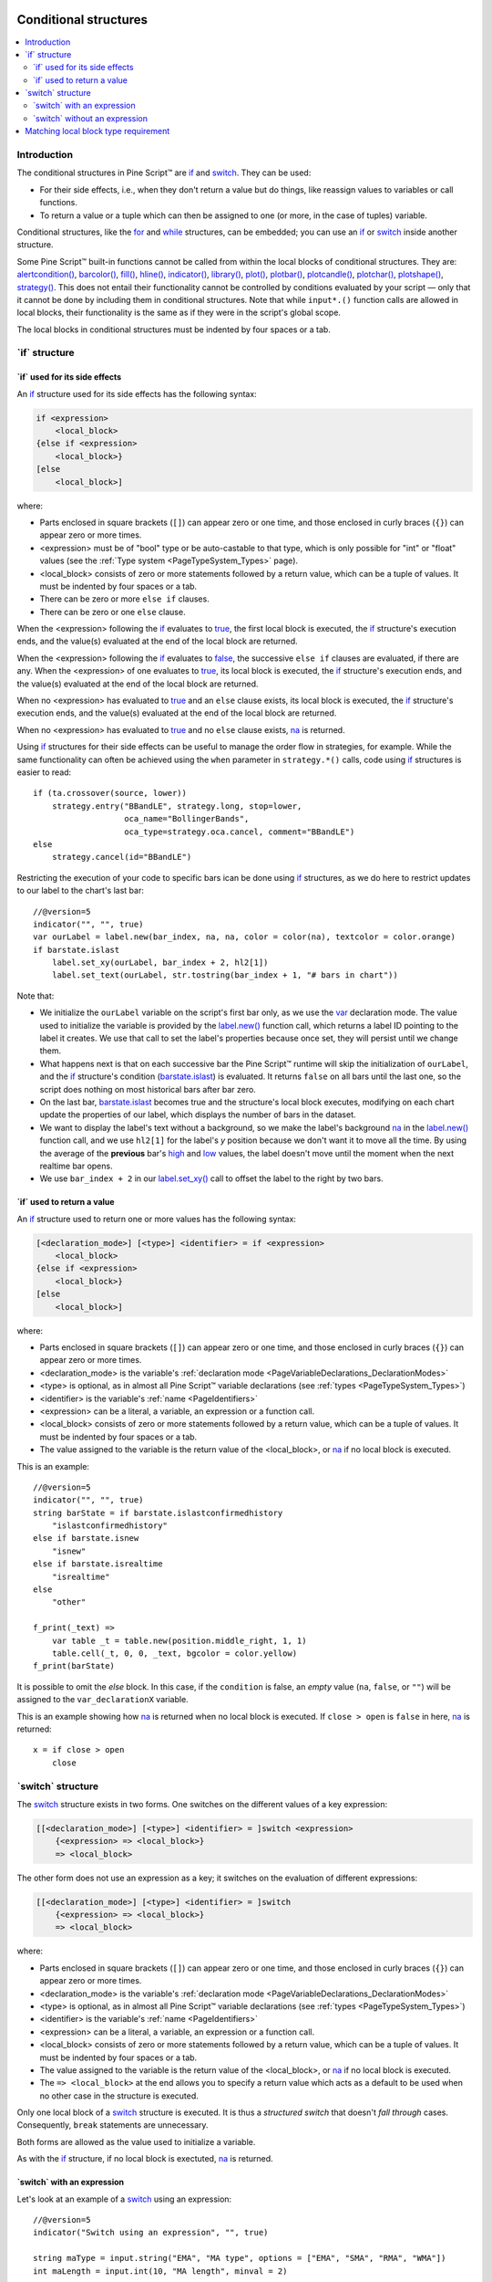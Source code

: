 .. image:: /images/Pine_Script_logo.svg
   :alt: Pine Script™ logo
   :target: https://www.tradingview.com/pine-script-docs/en/v5/Introduction.html
   :align: right
   :width: 100
   :height: 100


.. _PageConditionalStructures:


Conditional structures
======================

.. contents:: :local:
    :depth: 3


Introduction
------------

The conditional structures in Pine Script™ are `if <https://www.tradingview.com/pine-script-reference/v5/#op_if>`__ and
`switch <https://www.tradingview.com/pine-script-reference/v5/#op_switch>`__. They can be used:

- For their side effects, i.e., when they don't return a value but do things,
  like reassign values to variables or call functions.
- To return a value or a tuple which can then be assigned to one (or more, in the case of tuples) variable.

Conditional structures, like the `for <https://www.tradingview.com/pine-script-reference/v5/#op_for>`__
and `while <https://www.tradingview.com/pine-script-reference/v5/#op_while>`__ structures, can be embedded; you can use an 
`if <https://www.tradingview.com/pine-script-reference/v5/#op_if>`__ or
`switch <https://www.tradingview.com/pine-script-reference/v5/#op_switch>`__
inside another structure.

Some Pine Script™ built-in functions cannot be called from within the local blocks of conditional structures. They are:
`alertcondition() <https://www.tradingview.com/pine-script-reference/v5/#fun_alertcondition>`__,
`barcolor() <https://www.tradingview.com/pine-script-reference/v5/#fun_barcolor>`__,
`fill() <https://www.tradingview.com/pine-script-reference/v5/#fun_fill>`__,
`hline() <https://www.tradingview.com/pine-script-reference/v5/#fun_hline>`__,
`indicator() <https://www.tradingview.com/pine-script-reference/v5/#fun_indicator>`__,
`library() <https://www.tradingview.com/pine-script-reference/v5/#fun_library>`__,
`plot() <https://www.tradingview.com/pine-script-reference/v5/#fun_plot>`__,
`plotbar() <https://www.tradingview.com/pine-script-reference/v5/#fun_plotbar>`__,
`plotcandle() <https://www.tradingview.com/pine-script-reference/v5/#fun_plotcandle>`__,
`plotchar() <https://www.tradingview.com/pine-script-reference/v5/#fun_plotchar>`__,
`plotshape() <https://www.tradingview.com/pine-script-reference/v5/#fun_plotshape>`__,
`strategy() <https://www.tradingview.com/pine-script-reference/v5/#fun_strategy>`__.
This does not entail their functionality cannot be controlled by conditions
evaluated by your script — only that it cannot be done by including them in conditional structures.
Note that while ``input*.()`` function calls are allowed in local blocks,
their functionality is the same as if they were in the script's global scope.
 
The local blocks in conditional structures must be indented by four spaces or a tab.



.. _PageConditionalStructures_If:

\`if\` structure
----------------



\`if\` used for its side effects
^^^^^^^^^^^^^^^^^^^^^^^^^^^^^^^^

An `if <https://www.tradingview.com/pine-script-reference/v5/#op_if>`__ 
structure used for its side effects has the following syntax:

.. code-block:: text

    if <expression>
        <local_block>
    {else if <expression>
        <local_block>}
    [else
        <local_block>]

where:

- Parts enclosed in square brackets (``[]``) can appear zero or one time, and those enclosed in curly braces (``{}``) can appear zero or more times.
- <expression> must be of "bool" type or be auto-castable to that type,
  which is only possible for "int" or "float" values (see the :ref:`Type system <PageTypeSystem_Types>` page).
- <local_block> consists of zero or more statements followed by a return value, which can be a tuple of values.
  It must be indented by four spaces or a tab.
- There can be zero or more ``else if`` clauses.
- There can be zero or one ``else`` clause.

When the <expression> following the `if <https://www.tradingview.com/pine-script-reference/v5/#op_if>`__
evaluates to `true <https://www.tradingview.com/pine-script-reference/v5/#op_true>`__,
the first local block is executed, the `if <https://www.tradingview.com/pine-script-reference/v5/#op_if>`__
structure's execution ends, and the value(s) evaluated at the end of the local block are returned.

When the <expression> following the `if <https://www.tradingview.com/pine-script-reference/v5/#op_if>`__
evaluates to `false <https://www.tradingview.com/pine-script-reference/v5/#op_false>`__,
the successive ``else if`` clauses are evaluated, if there are any.
When the <expression> of one evaluates to `true <https://www.tradingview.com/pine-script-reference/v5/#op_true>`__,
its local block is executed, the `if <https://www.tradingview.com/pine-script-reference/v5/#op_if>`__
structure's execution ends, and the value(s) evaluated at the end of the local block are returned.

When no <expression> has evaluated to `true <https://www.tradingview.com/pine-script-reference/v5/#op_true>`__
and an ``else`` clause exists, its local block is executed, the `if <https://www.tradingview.com/pine-script-reference/v5/#op_if>`__
structure's execution ends, and the value(s) evaluated at the end of the local block are returned.

When no <expression> has evaluated to `true <https://www.tradingview.com/pine-script-reference/v5/#op_true>`__
and no ``else`` clause exists, `na <https://www.tradingview.com/pine-script-reference/v5/#var_na>`__ is returned.

Using `if <https://www.tradingview.com/pine-script-reference/v5/#op_if>`__
structures for their side effects can be useful to manage the order flow in strategies, for example.
While the same functionality can often be achieved using the ``when`` parameter in 
``strategy.*()`` calls, code using `if <https://www.tradingview.com/pine-script-reference/v5/#op_if>`__
structures is easier to read::

    if (ta.crossover(source, lower))
        strategy.entry("BBandLE", strategy.long, stop=lower,
                       oca_name="BollingerBands",
                       oca_type=strategy.oca.cancel, comment="BBandLE")
    else
        strategy.cancel(id="BBandLE")

Restricting the execution of your code to specific bars ican be done using 
`if <https://www.tradingview.com/pine-script-reference/v5/#op_if>`__
structures, as we do here to restrict updates to our label to the chart's last bar::

    //@version=5
    indicator("", "", true)
    var ourLabel = label.new(bar_index, na, na, color = color(na), textcolor = color.orange)
    if barstate.islast
        label.set_xy(ourLabel, bar_index + 2, hl2[1])
        label.set_text(ourLabel, str.tostring(bar_index + 1, "# bars in chart"))

Note that:

- We initialize the ``ourLabel`` variable on the script's first bar only, as we use the
  `var <https://www.tradingview.com/pine-script-reference/v5/#op_var>`__ declaration mode.
  The value used to initialize the variable is provided by the 
  `label.new() <https://www.tradingview.com/pine-script-reference/v5/#fun_label{dot}new>`__ function call,
  which returns a label ID pointing to the label it creates. 
  We use that call to set the label's properties because once set, they will persist until we change them.
- What happens next is that on each successive bar the Pine Script™ runtime will skip the initialization of ``ourLabel``, 
  and the `if <https://www.tradingview.com/pine-script-reference/v5/#op_if>`__
  structure's condition (`barstate.islast <https://www.tradingview.com/pine-script-reference/v5/#var_barstate{dot}islast>`__)
  is evaluated. It returns ``false`` on all bars until the last one, 
  so the script does nothing on most historical bars after bar zero.
- On the last bar, `barstate.islast <https://www.tradingview.com/pine-script-reference/v5/#var_barstate{dot}islast>`__
  becomes true and the structure's local block executes, 
  modifying on each chart update the properties of our label, which displays the number of bars in the dataset.
- We want to display the label's text without a background, 
  so we make the label's background `na <https://www.tradingview.com/pine-script-reference/v5/#var_na>`__
  in the `label.new() <https://www.tradingview.com/pine-script-reference/v5/#fun_label{dot}new>`__ function call,
  and we use ``hl2[1]`` for the label's *y* position because we don't want it to move all the time. 
  By using the average of the **previous** bar's `high <https://www.tradingview.com/pine-script-reference/v5/#var_high>`__
  and `low <https://www.tradingview.com/pine-script-reference/v5/#var_low>`__ values, 
  the label doesn't move until the moment when the next realtime bar opens.
- We use ``bar_index + 2`` in our `label.set_xy() <https://www.tradingview.com/pine-script-reference/v5/#fun_label{dot}set_xy>`__ 
  call to offset the label to the right by two bars.



\`if\` used to return a value
^^^^^^^^^^^^^^^^^^^^^^^^^^^^^

An `if <https://www.tradingview.com/pine-script-reference/v5/#op_if>`__ 
structure used to return one or more values has the following syntax:

.. code-block:: text

    [<declaration_mode>] [<type>] <identifier> = if <expression>
        <local_block>
    {else if <expression>
        <local_block>}
    [else
        <local_block>]

where:

- Parts enclosed in square brackets (``[]``) can appear zero or one time, and those enclosed in curly braces (``{}``) can appear zero or more times.
- <declaration_mode> is the variable's :ref:`declaration mode <PageVariableDeclarations_DeclarationModes>`
- <type> is optional, as in almost all Pine Script™ variable declarations (see :ref:`types <PageTypeSystem_Types>`)
- <identifier> is the variable's :ref:`name <PageIdentifiers>`
- <expression> can be a literal, a variable, an expression or a function call.
- <local_block> consists of zero or more statements followed by a return value, which can be a tuple of values.
  It must be indented by four spaces or a tab.
- The value assigned to the variable is the return value of the <local_block>, or 
  `na <https://www.tradingview.com/pine-script-reference/v5/#var_na>`__ if no local block is executed.

This is an example::

    //@version=5
    indicator("", "", true)
    string barState = if barstate.islastconfirmedhistory
        "islastconfirmedhistory"
    else if barstate.isnew
        "isnew"
    else if barstate.isrealtime
        "isrealtime"
    else
        "other"
    
    f_print(_text) => 
        var table _t = table.new(position.middle_right, 1, 1)
        table.cell(_t, 0, 0, _text, bgcolor = color.yellow)
    f_print(barState)

It is possible to omit the *else* block. In this case, if the ``condition``
is false, an *empty* value (``na``, ``false``, or ``""``) will be assigned to the
``var_declarationX`` variable.

This is an example showing how 
`na <https://www.tradingview.com/pine-script-reference/v5/#var_na>`__
is returned when no local block is executed. If ``close > open`` is ``false`` in here,
`na <https://www.tradingview.com/pine-script-reference/v5/#var_na>`__ is returned::

    x = if close > open
        close



.. _PageConditionalStructures_Switch:

\`switch\` structure
--------------------

The `switch <https://www.tradingview.com/pine-script-reference/v5/#op_switch>`__
structure exists in two forms. One switches on the different values of a key expression:

.. code-block:: text

    [[<declaration_mode>] [<type>] <identifier> = ]switch <expression>
        {<expression> => <local_block>}
        => <local_block>

The other form does not use an expression as a key; it switches on the evaluation of different expressions:

.. code-block:: text

    [[<declaration_mode>] [<type>] <identifier> = ]switch
        {<expression> => <local_block>}
        => <local_block>

where:

- Parts enclosed in square brackets (``[]``) can appear zero or one time, and those enclosed in curly braces (``{}``) can appear zero or more times.
- <declaration_mode> is the variable's :ref:`declaration mode <PageVariableDeclarations_DeclarationModes>`
- <type> is optional, as in almost all Pine Script™ variable declarations (see :ref:`types <PageTypeSystem_Types>`)
- <identifier> is the variable's :ref:`name <PageIdentifiers>`
- <expression> can be a literal, a variable, an expression or a function call.
- <local_block> consists of zero or more statements followed by a return value, which can be a tuple of values.
  It must be indented by four spaces or a tab.
- The value assigned to the variable is the return value of the <local_block>, or 
  `na <https://www.tradingview.com/pine-script-reference/v5/#var_na>`__ if no local block is executed.
- The ``=> <local_block>`` at the end allows you to specify a return value which acts as a default to be used when no other case in the structure is executed.

Only one local block of a `switch <https://www.tradingview.com/pine-script-reference/v5/#op_switch>`__
structure is executed. It is thus a *structured switch* that doesn't *fall through* cases. 
Consequently, ``break`` statements are unnecessary.

Both forms are allowed as the value used to initialize a variable.

As with the `if <https://www.tradingview.com/pine-script-reference/v5/#op_if>`__ structure, 
if no local block is exectuted, `na <https://www.tradingview.com/pine-script-reference/v5/#var_na>`__ is returned.



\`switch\` with an expression
^^^^^^^^^^^^^^^^^^^^^^^^^^^^^

Let's look at an example of a `switch <https://www.tradingview.com/pine-script-reference/v5/#op_switch>`__
using an expression::

    //@version=5
    indicator("Switch using an expression", "", true)
    
    string maType = input.string("EMA", "MA type", options = ["EMA", "SMA", "RMA", "WMA"])
    int maLength = input.int(10, "MA length", minval = 2)
    
    float ma = switch maType
    	"EMA" => ta.ema(close, maLength)
    	"SMA" => ta.sma(close, maLength)
    	"RMA" => ta.rma(close, maLength)
    	"WMA" => ta.wma(close, maLength)
        => 
            runtime.error("No matching MA type found.")
            float(na)
    
    plot(ma)

Note that:

- The expression we are switching on is the variable ``maType``, which is of "input int" type 
  (see here for an explanation of what the ":ref:`input <PageTypeSystem_Input>`" form is).
  Since it cannot change during the execution of the script, this guarantees that whichever
  MA type the user selects will be executing on each bar, which is a requirement for functions like
  `ta.ema() <https://www.tradingview.com/pine-script-reference/v5/#fun_ta{dot}ema>`__
  which require a "simple int" argument for their ``length`` parameter.
- If no matching value is found for ``maType``, the `switch <https://www.tradingview.com/pine-script-reference/v5/#op_switch>`__
  executes the last local block introduced by ``=>``, which acts as a catch-all. We generate a runtime error in that block.
  We also end it with ``float(na)`` so the local block returns a value whose type is compatible with that of the other local blocks in the structure,
  to avoid a compilation error.



\`switch\` without an expression
^^^^^^^^^^^^^^^^^^^^^^^^^^^^^^^^

This is an example of a `switch <https://www.tradingview.com/pine-script-reference/v5/#op_switch>`__
structure wich does not use an exppression::

    //@version=5
    strategy("Switch without an expression", "", true)

    bool longCondition  = ta.crossover( ta.sma(close, 14), ta.sma(close, 28))
    bool shortCondition = ta.crossunder(ta.sma(close, 14), ta.sma(close, 28))

    switch
    	longCondition  => strategy.entry("Long ID", strategy.long)
    	shortCondition => strategy.entry("Short ID", strategy.short)

Note that:

- We are using the `switch <https://www.tradingview.com/pine-script-reference/v5/#op_switch>`__
  to select the appropriate strategy order to emit, depending on whether 
  the ``longCondition`` or ``shortCondition`` "bool" variables are ``true``.
- The building conditions of ``longCondition`` and ``shortCondition``
  are exclusive. While they can both be ``false`` simultaneously, they cannot be ``true`` at the same time.
  The fact that only **one** local block of the `switch <https://www.tradingview.com/pine-script-reference/v5/#op_switch>`__
  structure is ever executed is thus not an issue for us.
- We evaluate the calls to `ta.crossover() <https://www.tradingview.com/pine-script-reference/v5/#fun_ta{dot}crossover>`__
  and `ta.crossunder() <https://www.tradingview.com/pine-script-reference/v5/#fun_ta{dot}crossunder>`__ **prior** to entry in the
  `switch <https://www.tradingview.com/pine-script-reference/v5/#op_switch>`__ structure. 
  Not doing so, as in the following example, would prevent the functions to be executed on each bar, 
  which would result in a compiler warning and erratic behavior::

    //@version=5
    strategy("Switch without an expression", "", true)

    switch
        // Compiler warning! Will not calculate correctly!
    	ta.crossover( ta.sma(close, 14), ta.sma(close, 28)) => strategy.entry("Long ID", strategy.long)
    	ta.crossunder(ta.sma(close, 14), ta.sma(close, 28)) => strategy.entry("Short ID", strategy.short)



.. _PageConditionalStructures_MatchingLocalBlockTypeRequirement:

Matching local block type requirement
-------------------------------------

When multiple local blocks are used in structures, the type of the return value of all its local blocks must match.
This is even true if the structure is not used to assign a value to a variable in a declaration,
such as when using an `if <https://www.tradingview.com/pine-script-reference/v5/#op_if>`__ 
or `switch <https://www.tradingview.com/pine-script-reference/v5/#op_switch>`__ structure for its side effects only.

This code compiles fine because `close <https://www.tradingview.com/pine-script-reference/v5/#var_close>`__
and `open <https://www.tradingview.com/pine-script-reference/v5/#var_open>`__ are both of "float" type::

    x = if close > open
        close
    else
        open

This code does not compile because the first local block returns a "float" and the second one, a "string" value::

    // Compilation error!
    x = if close > open
        close
    else
        "open"

While this makes perfect sense when using conditional structures to assign a value to a variable,
it can be inconvenient when they are used for their side effects.
To work around this limitation, you can force the type of the local block's unused return value, eg.::

    //@version=5
    indicator("", "", true)
    var closeLine = line.new(bar_index - 1, close, bar_index, close, extend = extend.right, width = 3)
    if barstate.islast
        if syminfo.type == "crypto"
            line.set_xy1(closeLine, bar_index - 1, close)
            line.set_xy2(closeLine, bar_index, close)
            int(na)
        else
            label.new(bar_index, high, "Not a crypto market")
            int(na)

Note that we make the return value of each local block ``int(na)``, 
which is the `na <https://www.tradingview.com/pine-script-reference/v5/#var_na>`__
value, cast to an integer using `int() <https://www.tradingview.com/pine-script-reference/v5/#fun_int>`__.
This way, they both return an "int", which is not assigned to any variable.
Without these additions to our code, it would not compile.


.. image:: /images/TradingView-Logo-Block.svg
    :width: 200px
    :align: center
    :target: https://www.tradingview.com/